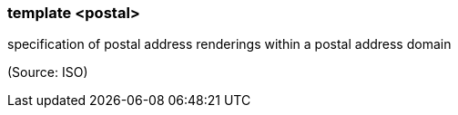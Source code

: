 === template <postal>

specification of postal address renderings within a postal address domain

(Source: ISO)

